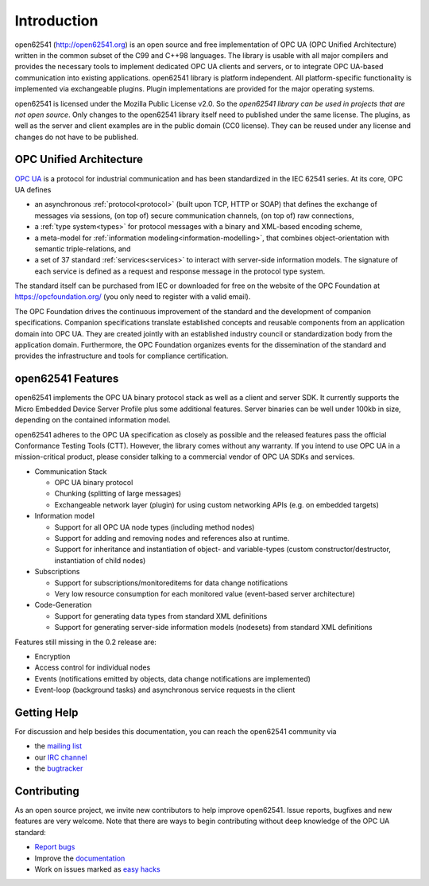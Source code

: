 Introduction
============

open62541 (http://open62541.org) is an open source and free implementation of
OPC UA (OPC Unified Architecture) written in the common subset of the C99 and
C++98 languages. The library is usable with all major compilers and provides the
necessary tools to implement dedicated OPC UA clients and servers, or to
integrate OPC UA-based communication into existing applications. open62541
library is platform independent. All platform-specific functionality is
implemented via exchangeable plugins. Plugin implementations are provided for
the major operating systems.

open62541 is licensed under the Mozilla Public License v2.0. So the *open62541
library can be used in projects that are not open source*. Only changes to the
open62541 library itself need to published under the same license. The plugins,
as well as the server and client examples are in the public domain (CC0
license). They can be reused under any license and changes do not have to be
published.

OPC Unified Architecture
------------------------

`OPC UA <http://en.wikipedia.org/wiki/OPC_Unified_Architecture>`_ is a protocol
for industrial communication and has been standardized in the IEC 62541 series.
At its core, OPC UA defines

- an asynchronous :ref:`protocol<protocol>` (built upon TCP, HTTP or SOAP) that
  defines the exchange of messages via sessions, (on top of) secure
  communication channels, (on top of) raw connections,
- a :ref:`type system<types>` for protocol messages with a binary and XML-based
  encoding scheme,
- a meta-model for :ref:`information modeling<information-modelling>`, that
  combines object-orientation with semantic triple-relations, and
- a set of 37 standard :ref:`services<services>` to interact with server-side
  information models. The signature of each service is defined as a request and
  response message in the protocol type system.

The standard itself can be purchased from IEC or downloaded for free on the
website of the OPC Foundation at https://opcfoundation.org/ (you only need to
register with a valid email).

The OPC Foundation drives the continuous improvement of the standard and the
development of companion specifications. Companion specifications translate
established concepts and reusable components from an application domain into OPC
UA. They are created jointly with an established industry council or
standardization body from the application domain. Furthermore, the OPC
Foundation organizes events for the dissemination of the standard and provides
the infrastructure and tools for compliance certification.

open62541 Features
------------------

open62541 implements the OPC UA binary protocol stack as well as a client and
server SDK. It currently supports the Micro Embedded Device Server Profile plus
some additional features. Server binaries can be well under 100kb in size,
depending on the contained information model.

open62541 adheres to the OPC UA specification as closely as possible and the
released features pass the official Conformance Testing Tools (CTT). However,
the library comes without any warranty. If you intend to use OPC UA in a
mission-critical product, please consider talking to a commercial vendor of OPC
UA SDKs and services.

- Communication Stack

  - OPC UA binary protocol
  - Chunking (splitting of large messages)
  - Exchangeable network layer (plugin) for using custom networking APIs (e.g. on embedded targets)

- Information model

  - Support for all OPC UA node types (including method nodes)
  - Support for adding and removing nodes and references also at runtime.
  - Support for inheritance and instantiation of object- and variable-types (custom constructor/destructor, instantiation of child nodes)

- Subscriptions

  - Support for subscriptions/monitoreditems for data change notifications
  - Very low resource consumption for each monitored value (event-based server architecture)

- Code-Generation

  - Support for generating data types from standard XML definitions
  - Support for generating server-side information models (nodesets) from standard XML definitions

Features still missing in the 0.2 release are:

- Encryption
- Access control for individual nodes
- Events (notifications emitted by objects, data change notifications are implemented)
- Event-loop (background tasks) and asynchronous service requests in the client

Getting Help
------------

For discussion and help besides this documentation, you can reach the open62541 community via

- the `mailing list <https://groups.google.com/d/forum/open62541>`_
- our `IRC channel <http://webchat.freenode.net/?channels=%23open62541>`_
- the `bugtracker <https://github.com/open62541/open62541/issues>`_

Contributing
------------

As an open source project, we invite new contributors to help improve open62541.
Issue reports, bugfixes and new features are very welcome. Note that there are
ways to begin contributing without deep knowledge of the OPC UA standard:

- `Report bugs <https://github.com/open62541/open62541/issues>`_
- Improve the `documentation <http://open62541.org/doc/current>`_
- Work on issues marked as `easy hacks <https://github.com/open62541/open62541/labels/easy%20hack>`_
